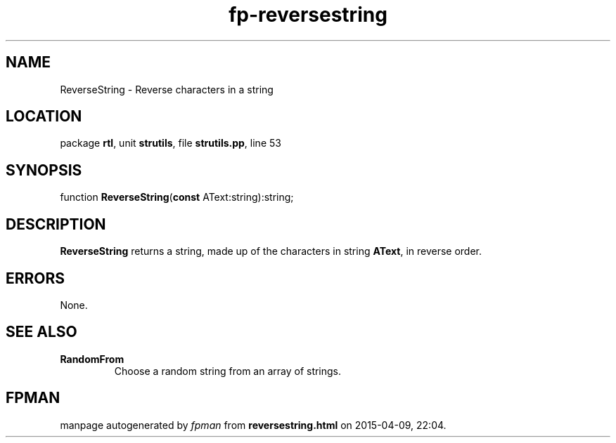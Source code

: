 .\" file autogenerated by fpman
.TH "fp-reversestring" 3 "2014-03-14" "fpman" "Free Pascal Programmer's Manual"
.SH NAME
ReverseString - Reverse characters in a string
.SH LOCATION
package \fBrtl\fR, unit \fBstrutils\fR, file \fBstrutils.pp\fR, line 53
.SH SYNOPSIS
function \fBReverseString\fR(\fBconst\fR AText:string):string;
.SH DESCRIPTION
\fBReverseString\fR returns a string, made up of the characters in string \fBAText\fR, in reverse order.


.SH ERRORS
None.


.SH SEE ALSO
.TP
.B RandomFrom
Choose a random string from an array of strings.

.SH FPMAN
manpage autogenerated by \fIfpman\fR from \fBreversestring.html\fR on 2015-04-09, 22:04.

